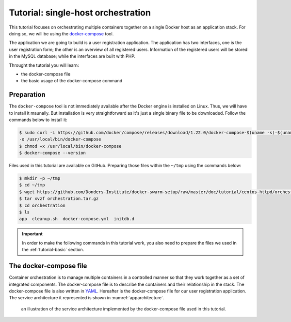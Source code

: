Tutorial: single-host orchestration
***********************************

This tutorial focuses on orchestrating multiple containers together on a single Docker host as an application stack. For doing so, we will be using the `docker-compose <https://docs.docker.com/compose/>`_ tool.

The application we are going to build is a user registration application.  The application has two interfaces, one is the user registration form; the other is an overview of all registered users.  Information of the registered users will be stored in the MySQL database; while the interfaces are built with PHP.

Throught the tutorial you will learn:

- the docker-compose file
- the basic usage of the docker-compose command

Preparation
===========

The ``docker-compose`` tool is not immediately available after the Docker engine is installed on Linux.  Thus, we will have to install it maunally.  But installation is very straightforward as it's just a single binary file to be downloaded.  Follow the commands below to install it:

.. code-block:: bash

    $ sudo curl -L https://github.com/docker/compose/releases/download/1.22.0/docker-compose-$(uname -s)-$(uname -m) \
    -o /usr/local/bin/docker-compose
    $ chmod +x /usr/local/bin/docker-compose
    $ docker-compose --version

Files used in this tutorial are available on GitHub. Preparing those files within the ``~/tmp`` using the commands below:

.. code-block:: bash

    $ mkdir -p ~/tmp
    $ cd ~/tmp
    $ wget https://github.com/Donders-Institute/docker-swarm-setup/raw/master/doc/tutorial/centos-httpd/orchestration.tar.gz
    $ tar xvzf orchestration.tar.gz
    $ cd orchestration
    $ ls
    app  cleanup.sh  docker-compose.yml  initdb.d

.. important::

    In order to make the following commands in this tutorial work, you also need to prepare the files we used in the :ref:`tutorial-basic` section.

The docker-compose file
=======================

Container orchestration is to manage multiple containers in a controlled manner so that they work together as a set of integrated components.  The docker-compose file is to describe the containers and their relationship in the stack.  The docker-compose file is also written in `YAML <https://en.wikipedia.org/wiki/YAM>`_. Hereafter is the docker-compose file for our user registration application.  The service architecture it represented is shown in :numref:`apparchitecture`.

.. figure:: ../figures/app-service-architecture.png
    :name: apparchitecture
    :alt: illustration of the service architecture implemented by the docker-compose file in this tutorial.

    an illustration of the service architecture implemented by the docker-compose file used in this tutorial.

.. code-block:: yaml
    :linenos:

    version: '3.1'

    networks:
        dbnet:

    services:
        db:
            image: mysql:latest
            hostname: db
            command: --default-authentication-plugin=mysql_native_password
            environment:
                - MYSQL_ROOT_PASSWORD=admin123
                - MYSQL_DATABASE=registry
                - MYSQL_USER=demo
                - MYSQL_PASSWORD=demo123
            volumes:
                - ./initdb.d:/docker-entrypoint-initdb.d
                - ./data:/var/lib/mysql
            networks:
                - dbnet
        web:
            build:
                context: ../basic
                dockerfile: Dockerfile_php
            image: php:centos
            volumes:
                - ./app:/var/www/html
                - ./log:/var/log/httpd
            networks:
                - dbnet
            ports:
                - 8080:80
            depends_on:
                - db
